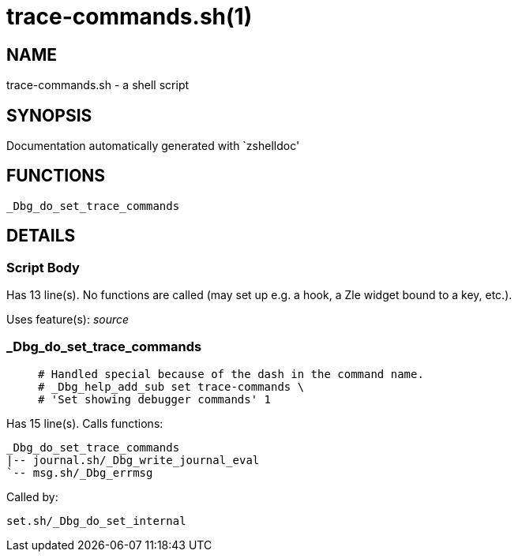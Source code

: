 trace-commands.sh(1)
====================
:compat-mode!:

NAME
----
trace-commands.sh - a shell script

SYNOPSIS
--------
Documentation automatically generated with `zshelldoc'

FUNCTIONS
---------

 _Dbg_do_set_trace_commands

DETAILS
-------

Script Body
~~~~~~~~~~~

Has 13 line(s). No functions are called (may set up e.g. a hook, a Zle widget bound to a key, etc.).

Uses feature(s): _source_

_Dbg_do_set_trace_commands
~~~~~~~~~~~~~~~~~~~~~~~~~~

____
 # Handled special because of the dash in the command name.
 # _Dbg_help_add_sub set trace-commands \
 # 'Set showing debugger commands' 1
____

Has 15 line(s). Calls functions:

 _Dbg_do_set_trace_commands
 |-- journal.sh/_Dbg_write_journal_eval
 `-- msg.sh/_Dbg_errmsg

Called by:

 set.sh/_Dbg_do_set_internal

